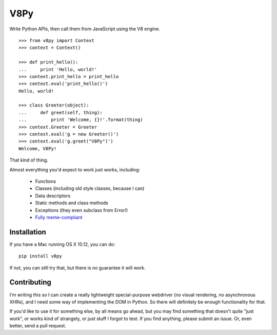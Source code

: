 V8Py
====

Write Python APIs, then call them from JavaScript using the V8 engine. ::

    >>> from v8py import Context
    >>> context = Context()

    >>> def print_hello():
    ...     print 'Hello, world!'
    >>> context.print_hello = print_hello
    >>> context.eval('print_hello()')
    Hello, world!

    >>> class Greeter(object):
    ...     def greet(self, thing):
    ...         print 'Welcome, {}!'.format(thing)
    >>> context.Greeter = Greeter
    >>> context.eval('g = new Greeter()')
    >>> context.eval('g.greet("V8Py")')
    Welcome, V8Py!

That kind of thing.

Almost everything you'd expect to work just works, including:

 * Functions
 * Classes (including old style classes, because I can)
 * Data descriptors
 * Static methods and class methods
 * Exceptions (they even subclass from Error!)
 * `Fully meme-compliant <https://github.com/tbodt/v8py/blob/master/v8py/kappa.h>`_

Installation
------------

If you have a Mac running OS X 10.12, you can do::

    pip install v8py

If not, you can still try that, but there is no guarantee it will work.

Contributing
------------

I'm writing this so I can create a really lightweight special-purpose webdriver
(no visual rendering, no asynchronous XHRs), and I need some way of
implementing the DOM in Python. So there will definitely be enough
functionality for that. 

If you'd like to use it for something else, by all means go ahead, but you may
find something that doesn't quite "just work", or works kind of strangely, or
just stuff I forgot to test. If you find anything, please submit an issue. Or,
even better, send a pull request.

